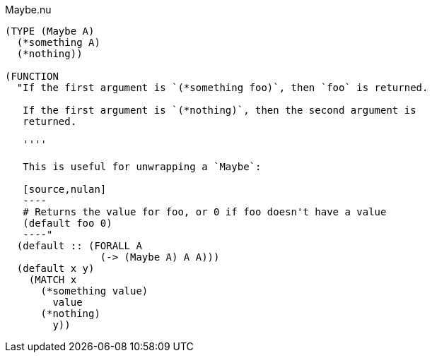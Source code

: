 .Maybe.nu
[source]
----
(TYPE (Maybe A)
  (*something A)
  (*nothing))

(FUNCTION
  "If the first argument is `(*something foo)`, then `foo` is returned.

   If the first argument is `(*nothing)`, then the second argument is
   returned.

   ''''

   This is useful for unwrapping a `Maybe`:

   [source,nulan]
   ----
   # Returns the value for foo, or 0 if foo doesn't have a value
   (default foo 0)
   ----"
  (default :: (FORALL A
                (-> (Maybe A) A A)))
  (default x y)
    (MATCH x
      (*something value)
        value
      (*nothing)
        y))
----
